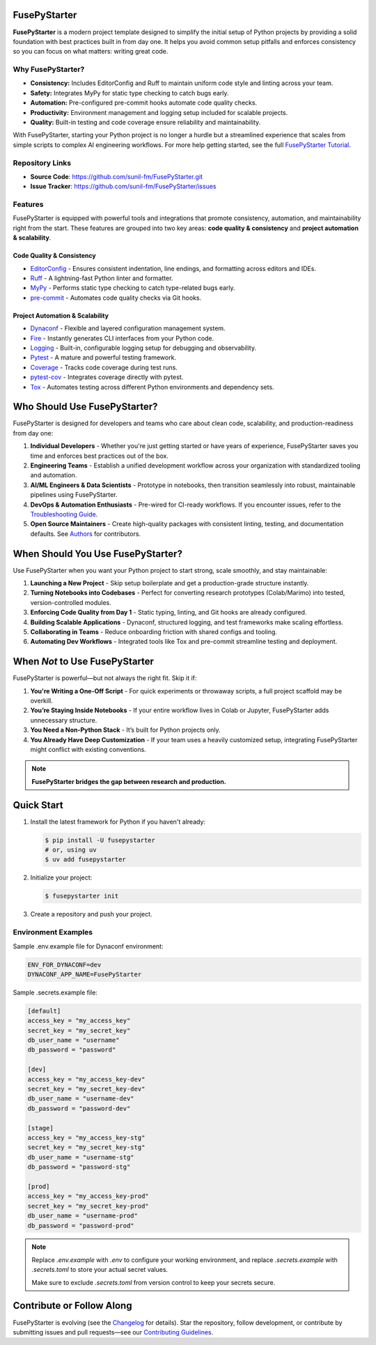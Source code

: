 FusePyStarter
=============

**FusePyStarter** is a modern project template designed to simplify the initial setup of Python projects by providing a solid foundation with best practices built in from day one. It helps you avoid common setup pitfalls and enforces consistency so you can focus on what matters: writing great code.

Why FusePyStarter?
------------------

- **Consistency:** Includes EditorConfig and Ruff to maintain uniform code style and linting across your team.
- **Safety:** Integrates MyPy for static type checking to catch bugs early.
- **Automation:** Pre-configured pre-commit hooks automate code quality checks.
- **Productivity:** Environment management and logging setup included for scalable projects.
- **Quality:** Built-in testing and code coverage ensure reliability and maintainability.

With FusePyStarter, starting your Python project is no longer a hurdle but a streamlined experience that scales from simple scripts to complex AI engineering workflows. For more help getting started, see the full `FusePyStarter Tutorial <https://sunil-fm.github.io/FusePyStarter/tutorial.html>`_.

Repository Links
----------------

- **Source Code**: https://github.com/sunil-fm/FusePyStarter.git
- **Issue Tracker**: https://github.com/sunil-fm/FusePyStarter/issues

Features
--------

FusePyStarter is equipped with powerful tools and integrations that promote consistency, automation, and maintainability right from the start. These features are grouped into two key areas: **code quality & consistency** and **project automation & scalability**.

Code Quality & Consistency
~~~~~~~~~~~~~~~~~~~~~~~~~~

- `EditorConfig <https://sunil-fm.github.io/FusePyStarter/initialization/editorconfig.html>`_ - Ensures consistent indentation, line endings, and formatting across editors and IDEs.
- `Ruff <https://sunil-fm.github.io/FusePyStarter/initialization/ruff.html>`_ - A lightning-fast Python linter and formatter.
- `MyPy <https://sunil-fm.github.io/FusePyStarter/initialization/mypy.html>`_ - Performs static type checking to catch type-related bugs early.
- `pre-commit <https://sunil-fm.github.io/FusePyStarter/initialization/pre-commit.html>`_ - Automates code quality checks via Git hooks.

Project Automation & Scalability
~~~~~~~~~~~~~~~~~~~~~~~~~~~~~~~~

- `Dynaconf <https://sunil-fm.github.io/FusePyStarter/setup/dynaconf.html>`_ - Flexible and layered configuration management system.
- `Fire <https://sunil-fm.github.io/FusePyStarter/setup/fire.html>`_ - Instantly generates CLI interfaces from your Python code.
- `Logging <https://sunil-fm.github.io/FusePyStarter/setup/logging.html>`_ - Built-in, configurable logging setup for debugging and observability.
- `Pytest <https://sunil-fm.github.io/FusePyStarter/setup/pytest.html>`_ - A mature and powerful testing framework.
- `Coverage <https://ghimiresunil.github.io/PyFoundry/setup/coverage.html>`_ - Tracks code coverage during test runs.
- `pytest-cov <https://sunil-fm.github.io/FusePyStarter/setup/pytest-cov.html>`_ - Integrates coverage directly with pytest.
- `Tox <https://sunil-fm.github.io/FusePyStarter/setup/tox.html>`_ - Automates testing across different Python environments and dependency sets.

Who Should Use FusePyStarter?
=============================

FusePyStarter is designed for developers and teams who care about clean code, scalability, and production-readiness from day one:

1. **Individual Developers** - Whether you're just getting started or have years of experience, FusePyStarter saves you time and enforces best practices out of the box.
2. **Engineering Teams** - Establish a unified development workflow across your organization with standardized tooling and automation.
3. **AI/ML Engineers & Data Scientists** - Prototype in notebooks, then transition seamlessly into robust, maintainable pipelines using FusePyStarter.
4. **DevOps & Automation Enthusiasts** - Pre-wired for CI-ready workflows. If you encounter issues, refer to the `Troubleshooting Guide <https://sunil-fm.github.io/FusePyStarter/troubleshooting.html>`_.
5. **Open Source Maintainers** - Create high-quality packages with consistent linting, testing, and documentation defaults. See `Authors <https://sunil-fm.github.io/FusePyStarter/authors.html>`_ for contributors.

When Should You Use FusePyStarter?
==================================

Use FusePyStarter when you want your Python project to start strong, scale smoothly, and stay maintainable:

1. **Launching a New Project** - Skip setup boilerplate and get a production-grade structure instantly.
2. **Turning Notebooks into Codebases** - Perfect for converting research prototypes (Colab/Marimo) into tested, version-controlled modules.
3. **Enforcing Code Quality from Day 1** - Static typing, linting, and Git hooks are already configured.
4. **Building Scalable Applications** - Dynaconf, structured logging, and test frameworks make scaling effortless.
5. **Collaborating in Teams** - Reduce onboarding friction with shared configs and tooling.
6. **Automating Dev Workflows** - Integrated tools like Tox and pre-commit streamline testing and deployment.

When *Not* to Use FusePyStarter
===============================

FusePyStarter is powerful—but not always the right fit. Skip it if:

1. **You're Writing a One-Off Script** - For quick experiments or throwaway scripts, a full project scaffold may be overkill.
2. **You’re Staying Inside Notebooks** - If your entire workflow lives in Colab or Jupyter, FusePyStarter adds unnecessary structure.
3. **You Need a Non-Python Stack** - It’s built for Python projects only.
4. **You Already Have Deep Customization** - If your team uses a heavily customized setup, integrating FusePyStarter might conflict with existing conventions.

.. note::
   **FusePyStarter bridges the gap between research and production.**

Quick Start
===========

1. Install the latest framework for Python if you haven't already:

   .. code-block:: console

      $ pip install -U fusepystarter
      # or, using uv
      $ uv add fusepystarter

2. Initialize your project:

   .. code-block:: console

      $ fusepystarter init

3. Create a repository and push your project.

Environment Examples
--------------------

Sample .env.example file for Dynaconf environment:

.. code-block:: ini

   ENV_FOR_DYNACONF=dev
   DYNACONF_APP_NAME=FusePyStarter

Sample .secrets.example file:

.. code-block:: ini

   [default]
   access_key = "my_access_key"
   secret_key = "my_secret_key"
   db_user_name = "username"
   db_password = "password"

   [dev]
   access_key = "my_access_key-dev"
   secret_key = "my_secret_key-dev"
   db_user_name = "username-dev"
   db_password = "password-dev"

   [stage]
   access_key = "my_access_key-stg"
   secret_key = "my_secret_key-stg"
   db_user_name = "username-stg"
   db_password = "password-stg"

   [prod]
   access_key = "my_access_key-prod"
   secret_key = "my_secret_key-prod"
   db_user_name = "username-prod"
   db_password = "password-prod"

.. note::

   Replace `.env.example` with `.env` to configure your working environment, and replace
   `.secrets.example` with `.secrets.toml` to store your actual secret values.

   Make sure to exclude `.secrets.toml` from version control to keep your secrets secure.

Contribute or Follow Along
==========================

FusePyStarter is evolving (see the `Changelog <https://sunil-fm.github.io/FusePyStarter/changelog.html>`_ for details).
Star the repository, follow development, or contribute by submitting issues and pull requests—see our `Contributing Guidelines <https://sunil-fm.github.io/FusePyStarter/contributing.html>`_.
